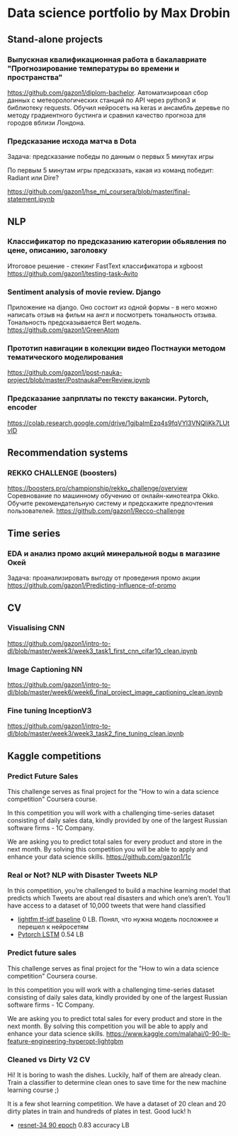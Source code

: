 * Data science portfolio by Max Drobin
** Stand-alone projects
*** Выпускная квалификационная работа в бакалавриате "Прогнозирование температуры во времени и пространства"
 https://github.com/gazon1/diplom-bachelor. Автоматизировал сбор данных с метеорологических станций по API через python3 и библиотеку requests. Обучил нейросеть на keras и ансамбль деревье по методу градиентного бустинга и сравнил качество прогноза для городов вблизи Лондона.
 
*** Предсказание исхода матча в Dota
Задача: предсказание победы по данным о первых 5 минутах игры

По первым 5 минутам игры предсказать, какая из команд победит: Radiant или Dire?

https://github.com/gazon1/hse_ml_coursera/blob/master/final-statement.ipynb
** NLP
*** Классификатор по предсказанию категории обьявления по цене, описанию, заголовку
Итоговое решение - стекинг FastText классификатора и xgboost
https://github.com/gazon1/testing-task-Avito

*** Sentiment analysis of movie review. Django
Приложение на django. Оно состоит из одной формы - в него можно написать
отзыв на фильм на англ и посмотреть тональность отзыва. Тональность предсказывается
Bert модель.
https://github.com/gazon1/GreenAtom
*** Прототип навигации в колекции видео Постнауки методом тематического моделирования 
https://github.com/gazon1/post-nauka-project/blob/master/PostnaukaPeerReview.ipynb

*** Предсказание запрплаты по тексту вакансии. Pytorch, encoder
https://colab.research.google.com/drive/1gjbaImEzq4s9fqVYl3VNQliKk7LUtvID
** Recommendation systems
*** REKKO CHALLENGE (boosters)
https://boosters.pro/championship/rekko_challenge/overview
Соревнование по машинному обучению от онлайн-кинотеатра Okko. Обучите рекомендательную систему и предскажите предпочтения пользователей.
https://github.com/gazon1/Recco-challenge

** Time series
*** EDA и анализ промо акций минеральной воды в магазине Окей
Задача: проанализировать выгоду от проведения промо акции
https://github.com/gazon1/Predicting-influence-of-promo
** CV
*** Visualising CNN
https://github.com/gazon1/intro-to-dl/blob/master/week3/week3_task1_first_cnn_cifar10_clean.ipynb
*** Image Captioning NN
https://github.com/gazon1/intro-to-dl/blob/master/week6/week6_final_project_image_captioning_clean.ipynb
*** Fine tuning InceptionV3
https://github.com/gazon1/intro-to-dl/blob/master/week3/week3_task2_fine_tuning_clean.ipynb
** Kaggle competitions
*** Predict Future Sales
This challenge serves as final project for the "How to win a data science competition" Coursera course.

In this competition you will work with a challenging time-series dataset consisting of daily sales data, kindly provided by one of the largest Russian software firms - 1C Company. 

We are asking you to predict total sales for every product and store in the next month. By solving this competition you will be able to apply and enhance your data science skills.
https://github.com/gazon1/1c
*** Real or Not? NLP with Disaster Tweets                               :NLP:
In this competition, you’re challenged to build a machine learning model that predicts which Tweets are about real disasters and which one’s aren’t. You’ll have access to a dataset of 10,000 tweets that were hand classified 

- [[https://www.kaggle.com/malahai/lightgbm-tf-idf-baseline][lightfm tf-idf baseline]] 0 LB. Понял, что нужна модель посложнее и перешел к нейросетям
- [[https://github.com/gazon1/Disaster_tweet][Pytorch LSTM]] 0.54 LB
*** Predict future sales
This challenge serves as final project for the "How to win a data science competition" Coursera course.

In this competition you will work with a challenging time-series dataset consisting of daily sales data, kindly provided by one of the largest Russian software firms - 1C Company. 

We are asking you to predict total sales for every product and store in the next month. By solving this competition you will be able to apply and enhance your data science skills.
https://www.kaggle.com/malahai/0-90-lb-feature-engineering-hyperopt-lightgbm
*** Cleaned vs Dirty V2                                                  :CV:
Hi! It is boring to wash the dishes. Luckily, half of them are already clean. Train a classifier to determine clean ones to save time for the new machine learning course ;)

It is a few shot learning competition. We have a dataset of 20 clean and 20 dirty plates in train and hundreds of plates in test. Good luck!
h
- [[https://www.kaggle.com/malahai/resnet34-90-epoch][resnet-34 90 epoch]] 0.83 accuracy LB
